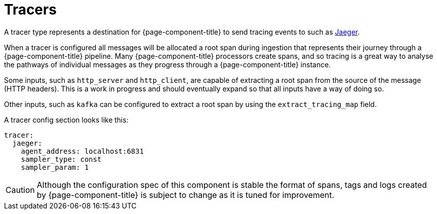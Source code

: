 = Tracers


A tracer type represents a destination for {page-component-title} to send tracing events to such as https://www.jaegertracing.io/[Jaeger^].

When a tracer is configured all messages will be allocated a root span during ingestion that represents their journey through a {page-component-title} pipeline. Many {page-component-title} processors create spans, and so tracing is a great way to analyse the pathways of individual messages as they progress through a {page-component-title} instance.

Some inputs, such as `http_server` and `http_client`, are capable of extracting a root span from the source of the message (HTTP headers). This is
a work in progress and should eventually expand so that all inputs have a way of doing so.

Other inputs, such as `kafka` can be configured to extract a root span by using the `extract_tracing_map` field.

A tracer config section looks like this:

[source,yaml]
----
tracer:
  jaeger:
    agent_address: localhost:6831
    sampler_type: const
    sampler_param: 1
----

CAUTION: Although the configuration spec of this component is stable the format of spans, tags and logs created by {page-component-title} is subject to change as it is tuned for improvement.
